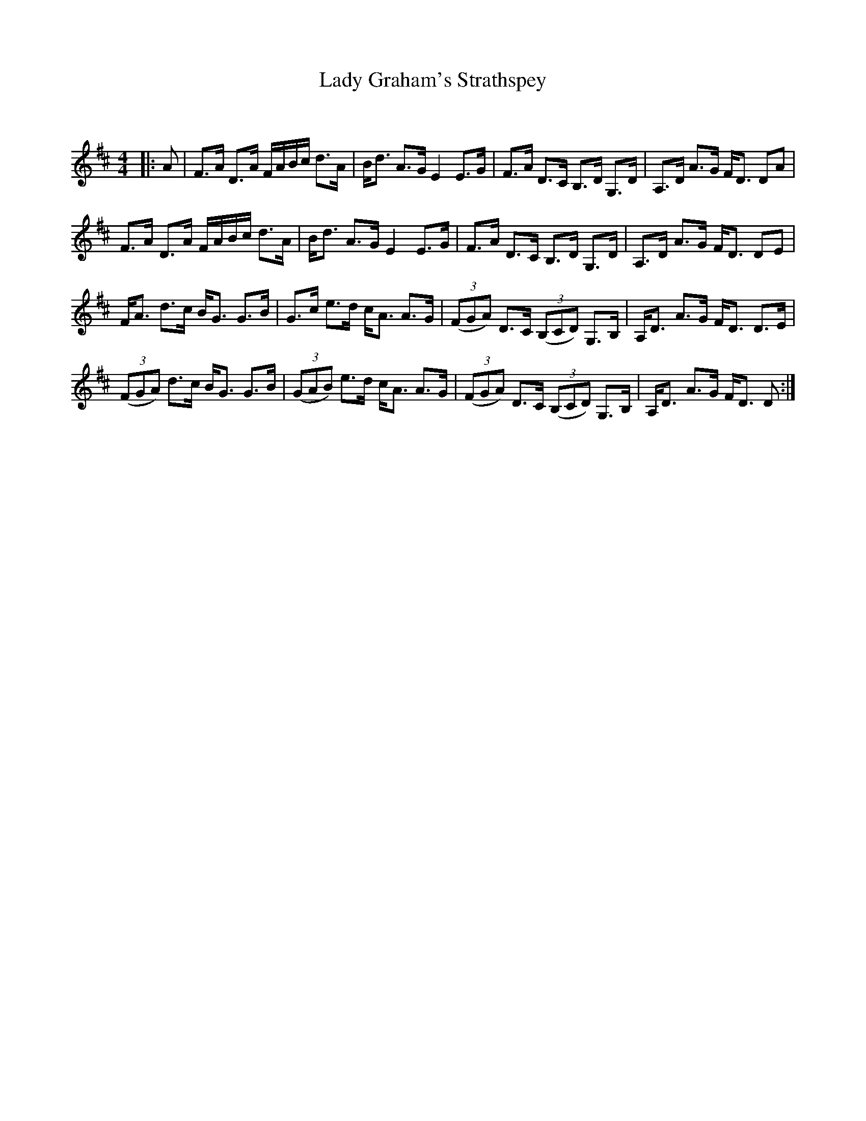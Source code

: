 X:1
T: Lady Graham's Strathspey
C:
R:Strathspey
Q: 128
K:D
M:4/4
L:1/16
|:A2|F3A D3A FABc d3A|Bd3 A3G E4 E3G|F3A D3C B,3D G,3D|A,3D A3G FD3 D2A2|
F3A D3A FABc d3A|Bd3 A3G E4 E3G|F3A D3C B,3D G,3D|A,3D A3G FD3 D2E2|
FA3 d3c BG3 G3B|G3c e3d cA3 A3G|((3F2G2A2) D3C ((3B,2C2D2) G,3B,|A,D3 A3G FD3 D3E|
((3F2G2A2) d3c BG3 G3B|((3G2A2B2) e3d cA3 A3G|((3F2G2A2) D3C ((3B,2C2D2) G,3B,|A,D3 A3G FD3 D2:|
